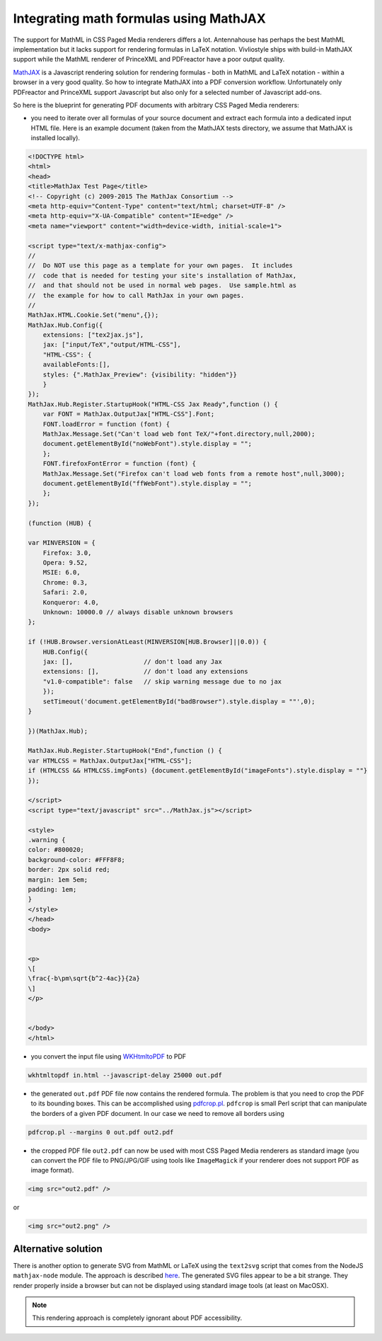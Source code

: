 Integrating math formulas using MathJAX
=======================================

The support for MathML in CSS Paged Media renderers differs a lot. Antennahouse
has perhaps the best MathML implementation but it lacks support for rendering
formulas in LaTeX notation. Vivliostyle ships with build-in MathJAX support
while the MathML renderer of PrinceXML and PDFreactor have a poor output
quality.

`MathJAX <http://mathjax.org>`_ is a Javascript rendering solution for
rendering formulas - both in MathML and LaTeX notation - within a browser in a very good quality.
So how to integrate MathJAX into a PDF conversion workflow. Unfortunately
only PDFreactor and PrinceXML support Javascript but also only for a selected
number of Javascript add-ons.

So here is the blueprint for generating PDF documents with arbitrary CSS Paged Media renderers:

- you need to iterate over all formulas of your source document and extract
  each formula into  a dedicated input HTML file. Here is an example document
  (taken from the MathJAX tests directory, we assume that MathJAX is installed
  locally).

.. code-block:: html 

    <!DOCTYPE html>
    <html>
    <head>
    <title>MathJax Test Page</title>
    <!-- Copyright (c) 2009-2015 The MathJax Consortium -->
    <meta http-equiv="Content-Type" content="text/html; charset=UTF-8" />
    <meta http-equiv="X-UA-Compatible" content="IE=edge" />
    <meta name="viewport" content="width=device-width, initial-scale=1">

    <script type="text/x-mathjax-config">
    //
    //  Do NOT use this page as a template for your own pages.  It includes
    //  code that is needed for testing your site's installation of MathJax,
    //  and that should not be used in normal web pages.  Use sample.html as
    //  the example for how to call MathJax in your own pages.
    //
    MathJax.HTML.Cookie.Set("menu",{});
    MathJax.Hub.Config({
        extensions: ["tex2jax.js"],
        jax: ["input/TeX","output/HTML-CSS"],
        "HTML-CSS": {
        availableFonts:[],
        styles: {".MathJax_Preview": {visibility: "hidden"}}
        }
    });
    MathJax.Hub.Register.StartupHook("HTML-CSS Jax Ready",function () {
        var FONT = MathJax.OutputJax["HTML-CSS"].Font;
        FONT.loadError = function (font) {
        MathJax.Message.Set("Can't load web font TeX/"+font.directory,null,2000);
        document.getElementById("noWebFont").style.display = "";
        };
        FONT.firefoxFontError = function (font) {
        MathJax.Message.Set("Firefox can't load web fonts from a remote host",null,3000);
        document.getElementById("ffWebFont").style.display = "";
        };
    });

    (function (HUB) {

    var MINVERSION = {
        Firefox: 3.0,
        Opera: 9.52,
        MSIE: 6.0,
        Chrome: 0.3,
        Safari: 2.0,
        Konqueror: 4.0,
        Unknown: 10000.0 // always disable unknown browsers
    };

    if (!HUB.Browser.versionAtLeast(MINVERSION[HUB.Browser]||0.0)) {
        HUB.Config({
        jax: [],                   // don't load any Jax
        extensions: [],            // don't load any extensions
        "v1.0-compatible": false   // skip warning message due to no jax
        });
        setTimeout('document.getElementById("badBrowser").style.display = ""',0);
    }

    })(MathJax.Hub);

    MathJax.Hub.Register.StartupHook("End",function () {
    var HTMLCSS = MathJax.OutputJax["HTML-CSS"];
    if (HTMLCSS && HTMLCSS.imgFonts) {document.getElementById("imageFonts").style.display = ""}
    });

    </script>
    <script type="text/javascript" src="../MathJax.js"></script>

    <style>
    .warning {
    color: #800020;
    background-color: #FFF8F8;
    border: 2px solid red;
    margin: 1em 5em;
    padding: 1em;
    }
    </style>
    </head>
    <body>


    <p>
    \[
    \frac{-b\pm\sqrt{b^2-4ac}}{2a}
    \]
    </p>


    </body>
    </html>

- you convert the input file using `WKHtmltoPDF  <http://wkhtmltopdf.org/>`_ to PDF

.. code-block:: shell

    wkhtmltopdf in.html --javascript-delay 25000 out.pdf

- the generated ``out.pdf`` PDF file now contains the rendered formula. The problem is that you
  need to crop the PDF to its bounding boxes. This can be accomplished using 
  `pdfcrop.pl <ftp://ftp.tu-chemnitz.de/pub/tex/support/pdfcrop/pdfcrop.pl>`_. ``pdfcrop`` is small
  Perl script that can manipulate the borders of a given PDF document. In our case we need to remove 
  all borders using

.. code-block:: shell

    pdfcrop.pl --margins 0 out.pdf out2.pdf

- the cropped PDF file ``out2.pdf`` can now be used with most CSS Paged Media renderers as standard
  image (you can convert the PDF file to PNG/JPG/GIF using tools like ``ImageMagick`` if your 
  renderer does not support PDF as image format).

.. code-block:: html
  
    <img src="out2.pdf" />

or 

.. code-block:: html

    <img src="out2.png" />

Alternative solution
--------------------

There is another option to generate SVG from MathML or LaTeX using the
``text2svg`` script that comes from the NodeJS ``mathjax-node`` module. The
approach is described `here
<http://askubuntu.com/questions/33196/how-to-convert-latex-equations-to-svg#answer-762113>`_.
The generated SVG files appear to be a bit strange. They render properly inside a browser
but can not be displayed using standard image tools (at least on MacOSX).

.. note::

   This rendering approach is completely ignorant about PDF accessibility.
